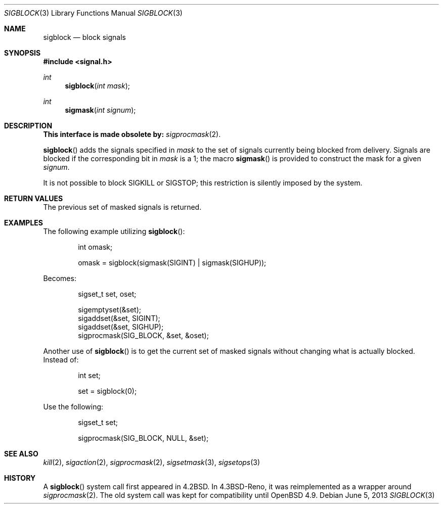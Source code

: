 .\" Copyright (c) 1983, 1991 The Regents of the University of California.
.\" All rights reserved.
.\"
.\" Redistribution and use in source and binary forms, with or without
.\" modification, are permitted provided that the following conditions
.\" are met:
.\" 1. Redistributions of source code must retain the above copyright
.\"    notice, this list of conditions and the following disclaimer.
.\" 2. Redistributions in binary form must reproduce the above copyright
.\"    notice, this list of conditions and the following disclaimer in the
.\"    documentation and/or other materials provided with the distribution.
.\" 3. Neither the name of the University nor the names of its contributors
.\"    may be used to endorse or promote products derived from this software
.\"    without specific prior written permission.
.\"
.\" THIS SOFTWARE IS PROVIDED BY THE REGENTS AND CONTRIBUTORS ``AS IS'' AND
.\" ANY EXPRESS OR IMPLIED WARRANTIES, INCLUDING, BUT NOT LIMITED TO, THE
.\" IMPLIED WARRANTIES OF MERCHANTABILITY AND FITNESS FOR A PARTICULAR PURPOSE
.\" ARE DISCLAIMED.  IN NO EVENT SHALL THE REGENTS OR CONTRIBUTORS BE LIABLE
.\" FOR ANY DIRECT, INDIRECT, INCIDENTAL, SPECIAL, EXEMPLARY, OR CONSEQUENTIAL
.\" DAMAGES (INCLUDING, BUT NOT LIMITED TO, PROCUREMENT OF SUBSTITUTE GOODS
.\" OR SERVICES; LOSS OF USE, DATA, OR PROFITS; OR BUSINESS INTERRUPTION)
.\" HOWEVER CAUSED AND ON ANY THEORY OF LIABILITY, WHETHER IN CONTRACT, STRICT
.\" LIABILITY, OR TORT (INCLUDING NEGLIGENCE OR OTHERWISE) ARISING IN ANY WAY
.\" OUT OF THE USE OF THIS SOFTWARE, EVEN IF ADVISED OF THE POSSIBILITY OF
.\" SUCH DAMAGE.
.\"
.\"	$OpenBSD: src/lib/libc/compat-43/sigblock.3,v 1.16 2013/07/17 05:42:10 schwarze Exp $
.\"
.Dd $Mdocdate: June 5 2013 $
.Dt SIGBLOCK 3
.Os
.Sh NAME
.Nm sigblock
.Nd block signals
.Sh SYNOPSIS
.In signal.h
.Ft int
.Fn sigblock "int mask"
.Ft int
.Fn sigmask "int signum"
.Sh DESCRIPTION
.Bf -symbolic
This interface is made obsolete by:
.Ef
.Xr sigprocmask 2 .
.Pp
.Fn sigblock
adds the signals specified in
.Fa mask
to the set of signals currently
being blocked from delivery.
Signals are blocked if the
corresponding bit in
.Fa mask
is a 1; the macro
.Fn sigmask
is provided to construct the mask for a given
.Fa signum .
.Pp
It is not possible to block
.Dv SIGKILL
or
.Dv SIGSTOP ;
this restriction is silently
imposed by the system.
.Sh RETURN VALUES
The previous set of masked signals is returned.
.Sh EXAMPLES
The following example utilizing
.Fn sigblock :
.Bd -literal -offset indent
int omask;

omask = sigblock(sigmask(SIGINT) | sigmask(SIGHUP));
.Ed
.Pp
Becomes:
.Bd -literal -offset indent
sigset_t set, oset;

sigemptyset(&set);
sigaddset(&set, SIGINT);
sigaddset(&set, SIGHUP);
sigprocmask(SIG_BLOCK, &set, &oset);
.Ed
.Pp
Another use of
.Fn sigblock
is to get the current set of masked signals without changing what
is actually blocked.
Instead of:
.Bd -literal -offset indent
int set;

set = sigblock(0);
.Ed
.Pp
Use the following:
.Bd -literal -offset indent
sigset_t set;

sigprocmask(SIG_BLOCK, NULL, &set);
.Ed
.Sh SEE ALSO
.Xr kill 2 ,
.Xr sigaction 2 ,
.Xr sigprocmask 2 ,
.Xr sigsetmask 3 ,
.Xr sigsetops 3
.Sh HISTORY
A
.Fn sigblock
system call first appeared in
.Bx 4.2 .
In
.Bx 4.3 Reno ,
it was reimplemented as a wrapper around
.Xr sigprocmask 2 .
The old system call was kept for compatibility until
.Ox 4.9 .
